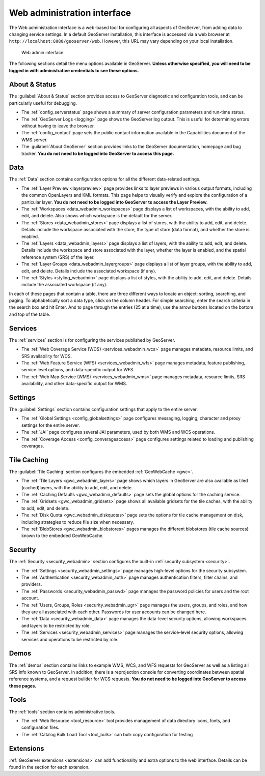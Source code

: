 .. _web_admin:

Web administration interface
============================

The Web administration interface is a web-based tool for configuring all aspects of GeoServer, from adding data to changing service settings. In a default GeoServer installation, this interface is accessed via a web browser at ``http://localhost:8080/geoserver/web``. However, this URL may vary depending on your local installation.

.. figure:: images/web-admin.png

   Web admin interface

The following sections detail the menu options available in GeoServer. **Unless otherwise specified, you will need to be logged in with administrative credentials to see these options.**

About & Status
--------------

The :guilabel:`About & Status` section provides access to GeoServer diagnostic and configuration tools, and can be particularly useful for debugging.  

* The :ref:`config_serverstatus` page shows a summary of server configuration parameters and run-time status. 

* The :ref:`GeoServer Logs <logging>` page shows the GeoServer log output. This is useful for determining errors without having to leave the browser.

* The :ref:`config_contact` page sets the public contact information available in the Capabilities document of the WMS server.

* The :guilabel:`About GeoServer` section provides links to the GeoServer documentation, homepage and bug tracker. **You do not need to be logged into GeoServer to access this page.**


Data
----

The :ref:`Data` section contains configuration options for all the different data-related settings. 

* The :ref:`Layer Preview <layerpreview>` page provides links to layer previews in various output formats, including the common OpenLayers and KML formats. This page helps to visually verify and explore the configuration of a particular layer. **You do not need to be logged into GeoServer to access the Layer Preview.**

* The :ref:`Workspaces <data_webadmin_workspaces>` page displays a list of workspaces, with the ability to add, edit, and delete. Also shows which workspace is the default for the server. 

* The :ref:`Stores <data_webadmin_stores>` page displays a list of stores, with the ability to add, edit, and delete. Details include the workspace associated with the store, the type of store (data format), and whether the store is enabled.

* The :ref:`Layers <data_webadmin_layers>` page displays a list of layers, with the ability to add, edit, and delete. Details include the workspace and store associated with the layer, whether the layer is enabled, and the spatial reference system (SRS) of the layer.

* The :ref:`Layer Groups <data_webadmin_layergroups>` page displays a list of layer groups, with the ability to add, edit, and delete. Details include the associated workspace (if any).

* The :ref:`Styles <styling_webadmin>` page displays a list of styles, with the ability to add, edit, and delete. Details include the associated workspace (if any).

In each of these pages that contain a table, there are three different ways to locate an object: sorting, searching, and paging. To alphabetically sort a data type, click on the column header. For simple searching, enter the search criteria in the search box and hit Enter. And to page through the entries (25 at a time), use the arrow buttons located on the bottom and top of the table.

Services
--------

The :ref:`services` section is for configuring the services published by GeoServer.

* The :ref:`Web Coverage Service (WCS) <services_webadmin_wcs>` page manages metadata, resource limits, and SRS availability for WCS.

* The :ref:`Web Feature Service (WFS) <services_webadmin_wfs>` page manages metadata, feature publishing, service level options, and data-specific output for WFS.

* The :ref:`Web Map Service (WMS) <services_webadmin_wms>` page manages metadata, resource limits, SRS availability, and other data-specific output for WMS.

Settings
--------

The :guilabel:`Settings` section contains configuration settings that apply to the entire server.


* The :ref:`Global Settings <config_globalsettings>` page configures messaging, logging, character and proxy settings for the entire server.

* The :ref:`JAI` page configures several JAI parameters, used by both WMS and WCS operations.

* The :ref:`Coverage Access <config_converageaccess>` page configures settings related to loading and publishing coverages.

Tile Caching
------------

The :guilabel:`Tile Caching` section configures the embedded :ref:`GeoWebCache <gwc>`.

* The :ref:`Tile Layers <gwc_webadmin_layers>` page shows which layers in GeoServer are also available as tiled (cached)layers, with the ability to add, edit, and delete.

* The :ref:`Caching Defaults <gwc_webadmin_defaults>` page sets the global options for the caching service.

* The :ref:`Gridsets <gwc_webadmin_gridsets>` page shows all available gridsets for the tile caches, with the ability to add, edit, and delete.

* The :ref:`Disk Quota <gwc_webadmin_diskquotas>` page sets the options for tile cache management on disk, including strategies to reduce file size when necessary.

* The :ref:`BlobStores <gwc_webadmin_blobstores>` pages manages the different blobstores (tile cache sources) known to the embedded GeoWebCache. 

Security
--------

The :ref:`Security <security_webadmin>` section configures the built-in :ref:`security subsystem <security>`.

* The :ref:`Settings <security_webadmin_settings>` page manages high-level options for the security subsystem.

* The :ref:`Authentication <security_webadmin_auth>` page manages authentication filters, filter chains, and providers.

* The :ref:`Passwords <security_webadmin_passwd>` page manages the password policies for users and the root account.

* The :ref:`Users, Groups, Roles <security_webadmin_ugr>` page manages the users, groups, and roles, and how they are all associated with each other. Passwords for user accounts can be changed here.

* The :ref:`Data <security_webadmin_data>` page manages the data-level security options, allowing workspaces and layers to be restricted by role.

* The :ref:`Services <security_webadmin_services>` page manages the service-level security options, allowing services and operations to be restricted by role.

Demos
-----

The :ref:`demos` section contains links to example WMS, WCS, and WFS requests for GeoServer as well as a listing all SRS info known to GeoServer. In addition, there is a reprojection console for converting coordinates between spatial reference systems, and a request builder for WCS requests. **You do not need to be logged into GeoServer to access these pages.**

Tools
-----

The :ref:`tools` section contains administrative tools.

* The :ref:`Web Resource <tool_resource>` tool provides management of data directory icons, fonts, and configuration files.
* The :ref:`Catalog Bulk Load Tool <tool_bulk>` can bulk copy configuration for testing

Extensions
----------

:ref:`GeoServer extensions <extensions>` can add functionality and extra options to the web interface. Details can be found in the section for each extension.
